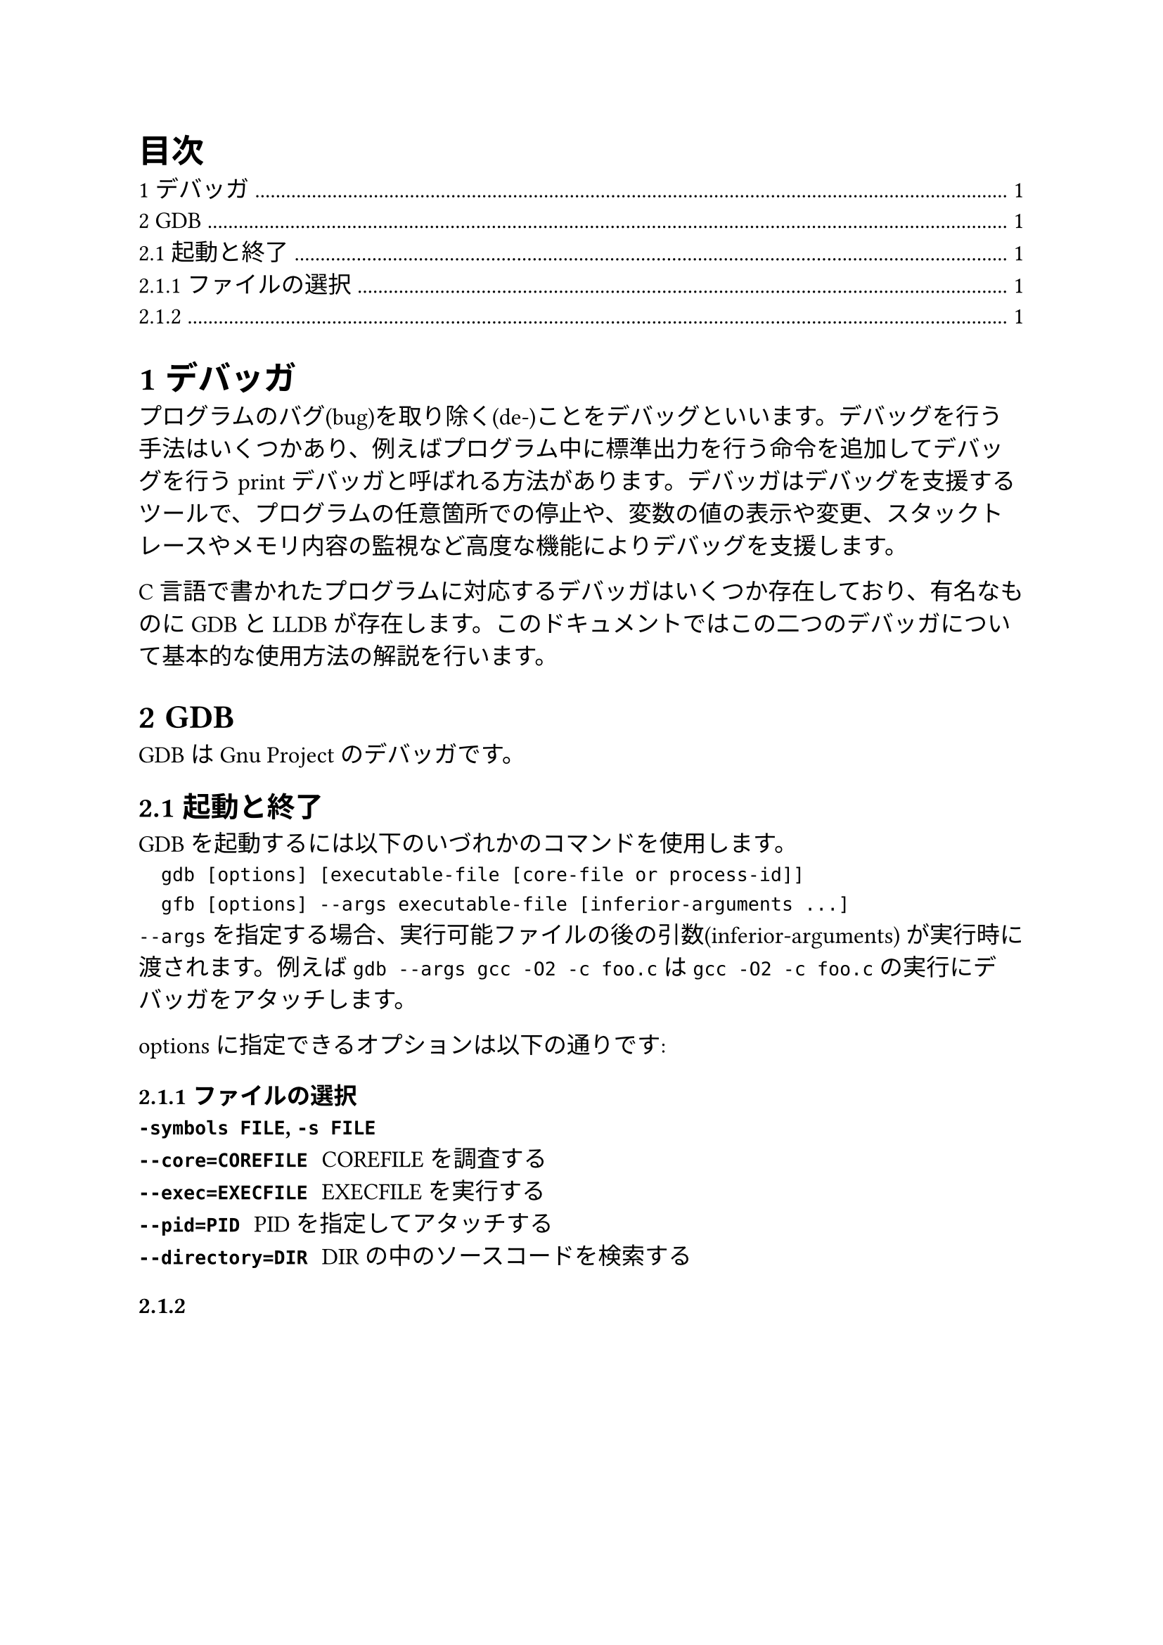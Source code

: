 #set heading(numbering: "1.1")
#set text(size: 12pt, font: "Harano Aji Mincho")

#outline(title: "目次")

= デバッガ
プログラムのバグ(bug)を取り除く(de-)ことをデバッグといいます。デバッグを行う手法はいくつかあり、例えばプログラム中に標準出力を行う命令を追加してデバッグを行うprintデバッガと呼ばれる方法があります。デバッガはデバッグを支援するツールで、プログラムの任意箇所での停止や、変数の値の表示や変更、スタックトレースやメモリ内容の監視など高度な機能によりデバッグを支援します。

C言語で書かれたプログラムに対応するデバッガはいくつか存在しており、有名なものにGDBとLLDBが存在します。このドキュメントではこの二つのデバッガについて基本的な使用方法の解説を行います。

= GDB
GDBはGnu Projectのデバッガです。

== 起動と終了
GDBを起動するには以下のいづれかのコマンドを使用します。
`
	gdb [options] [executable-file [core-file or process-id]]
	gfb [options] --args executable-file [inferior-arguments ...]
`
`--args` を指定する場合、実行可能ファイルの後の引数(inferior-arguments) が実行時に渡されます。例えば `gdb --args gcc -O2 -c foo.c` は `gcc -O2 -c foo.c` の実行にデバッガをアタッチします。

optionsに指定できるオプションは以下の通りです:
=== ファイルの選択
/ `-symbols FILE`, `-s FILE`: 
/ `--core=COREFILE`: COREFILEを調査する
/ `--exec=EXECFILE`: EXECFILEを実行する
/ `--pid=PID`: PIDを指定してアタッチする
/ `--directory=DIR`: DIRの中のソースコードを検索する

===
